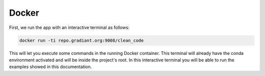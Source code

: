 .. _docker:

Docker
======

First, we run the app with an interactive terminal as follows:

.. code-block:: bash

    docker run -ti repo.gradiant.org:9008/clean_code

This will let you execute some commands in the running Docker container. This terminal will already have the conda
environment activated and will be inside the project's root. In this interactive terminal you will be able to run the
examples showed in this documentation.